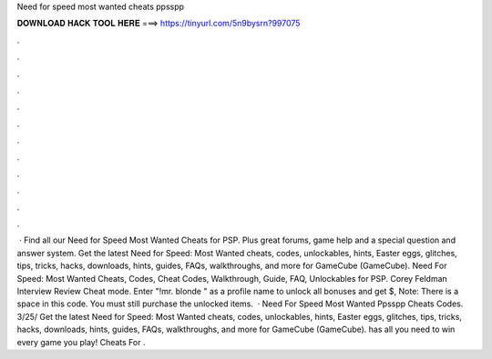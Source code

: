Need for speed most wanted cheats ppsspp

𝐃𝐎𝐖𝐍𝐋𝐎𝐀𝐃 𝐇𝐀𝐂𝐊 𝐓𝐎𝐎𝐋 𝐇𝐄𝐑𝐄 ===> https://tinyurl.com/5n9bysrn?997075

.

.

.

.

.

.

.

.

.

.

.

.

 · Find all our Need for Speed Most Wanted Cheats for PSP. Plus great forums, game help and a special question and answer system. Get the latest Need for Speed: Most Wanted cheats, codes, unlockables, hints, Easter eggs, glitches, tips, tricks, hacks, downloads, hints, guides, FAQs, walkthroughs, and more for GameCube (GameCube). Need For Speed: Most Wanted Cheats, Codes, Cheat Codes, Walkthrough, Guide, FAQ, Unlockables for PSP. Corey Feldman Interview Review Cheat mode. Enter "!mr. blonde " as a profile name to unlock all bonuses and get $, Note: There is a space in this code. You must still purchase the unlocked items.  · Need For Speed Most Wanted Ppsspp Cheats Codes. 3/25/ Get the latest Need for Speed: Most Wanted cheats, codes, unlockables, hints, Easter eggs, glitches, tips, tricks, hacks, downloads, hints, guides, FAQs, walkthroughs, and more for GameCube (GameCube).  has all you need to win every game you play! Cheats For .